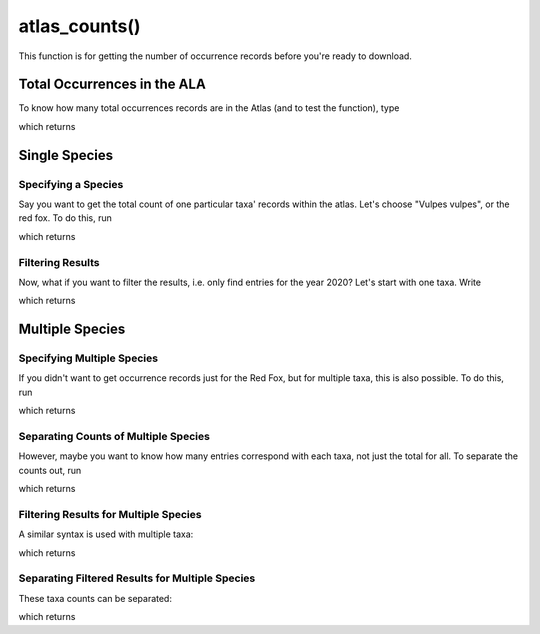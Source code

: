 atlas_counts()
================================

This function is for getting the number of occurrence records before you're ready
to download.

.. prompt::

    galah.atlas_counts(
         taxa=None,
         filters=None,
         group_by=None,
         expand=True,
         separate=False,
         verbose=False,
         use_data_profile=False,
    )

Total Occurrences in the ALA
____________________________

To know how many total occurrences records are in the Atlas (and to test the function), type

.. prompt::

    import galah
    galah.atlas_counts()

which returns

.. program-output:: python3 -c "import galah; print(galah.atlas_counts())"

Single Species
______________


Specifying a Species
--------------------

Say you want to get the total count of one particular taxa' records within the atlas.  Let's choose
"Vulpes vulpes", or the red fox.  To do this, run

.. prompt::

    import galah
    galah.atlas_counts("Vulpes vulpes")

which returns

.. program-output:: python3 -c "import galah; print(galah.atlas_counts(\"Vulpes vulpes\"))"

Filtering Results
-----------------

Now, what if you want to filter the results, i.e. only find entries for the year 2020?  Let's start with one taxa.  Write

.. prompt::

    import galah
    galah.atlas_counts("Vulpes vulpes",filters="year=2020")

which returns

.. program-output:: python3 -c "import galah; print(galah.atlas_counts(\"Vulpes vulpes\",filters=\"year=2020\"))"

Multiple Species
________________

Specifying Multiple Species
---------------------------

If you didn't want to get occurrence records just for the Red Fox, but for multiple taxa, this is also possible.  To do this, run

.. prompt::

    import galah
    taxa_array=["Osphranter rufus","Vulpes vulpes","Macropus giganteus","Phascolarctos cinereus"]
    galah.atlas_counts(taxa_array)

which returns

.. program-output:: python3 -c "import galah; taxa_array=[\"Osphranter rufus\",\"Vulpes vulpes\",\"Macropus giganteus\",\"Phascolarctos cinereus\"]; print(galah.atlas_counts(taxa_array))"

Separating Counts of Multiple Species
-------------------------------------

However, maybe you want to know how many entries correspond with each taxa, not just the total for all.  To separate the counts out, run

.. prompt::

    import galah
    taxa_array=["Osphranter rufus","Vulpes vulpes","Macropus giganteus","Phascolarctos cinereus"]
    galah.atlas_counts(taxa_array,separate=True)

which returns

.. program-output:: python3 -c "import galah; taxa_array=[\"Osphranter rufus\",\"Vulpes vulpes\",\"Macropus giganteus\",\"Phascolarctos cinereus\"]; print(galah.atlas_counts(taxa_array,separate=True))"

Filtering Results for Multiple Species
--------------------------------------

A similar syntax is used with multiple taxa:

.. prompt::

    import galah
    taxa_array=["Osphranter rufus","Vulpes vulpes","Macropus giganteus","Phascolarctos cinereus"]
    galah.atlas_counts(taxa_array,filters="year=2020")

which returns

.. program-output:: python3 -c "import galah; taxa_array=[\"Osphranter rufus\",\"Vulpes vulpes\",\"Macropus giganteus\",\"Phascolarctos cinereus\"]; print(galah.atlas_counts(taxa_array,filters=\"year=2020\"))"

Separating Filtered Results for Multiple Species
------------------------------------------------

These taxa counts can be separated:

.. prompt::

    import galah
    taxa_array=["Osphranter rufus","Vulpes vulpes","Macropus giganteus","Phascolarctos cinereus"]
    galah.atlas_counts(taxa_array,filters="year=2020",separate=True)

which returns

.. program-output:: python3 -c "import galah; taxa_array=[\"Osphranter rufus\",\"Vulpes vulpes\",\"Macropus giganteus\",\"Phascolarctos cinereus\"]; print(galah.atlas_counts(taxa_array,filters=\"year=2020\",separate=True))"
